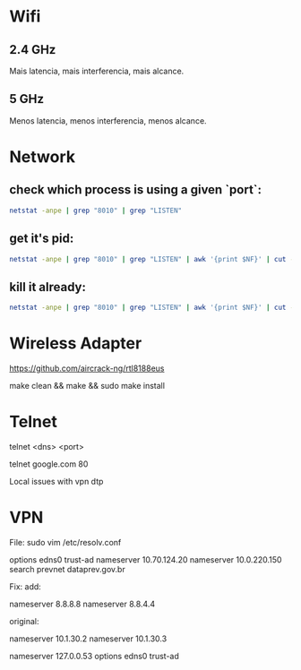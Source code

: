 * Wifi

** 2.4 GHz
Mais latencia, mais interferencia, mais alcance.

** 5 GHz
Menos latencia, menos interferencia, menos alcance.

* Network
** check which process is using a given `port`:

#+begin_src sh
netstat -anpe | grep "8010" | grep "LISTEN"
#+end_src

** get it's pid:
#+begin_src sh
netstat -anpe | grep "8010" | grep "LISTEN" | awk '{print $NF}' | cut -d'/' -f1
#+end_src

** kill it already:
#+begin_src sh
netstat -anpe | grep "8010" | grep "LISTEN" | awk '{print $NF}' | cut -d'/' -f1 | xargs kill
#+end_src

* Wireless Adapter

https://github.com/aircrack-ng/rtl8188eus

make clean && make && sudo make install

* Telnet

telnet <dns> <port>

telnet google.com 80

Local issues with vpn dtp

* VPN

File:
sudo vim /etc/resolv.conf

options edns0 trust-ad
nameserver 10.70.124.20
nameserver 10.0.220.150
search prevnet dataprev.gov.br

Fix:
add:

nameserver 8.8.8.8
nameserver 8.8.4.4

original:

nameserver 10.1.30.2
nameserver 10.1.30.3
# This is /run/systemd/resolve/stub-resolv.conf managed by man:systemd-resolved(8).
# Do not edit.
#
# This file might be symlinked as /etc/resolv.conf. If you're looking at
# /etc/resolv.conf and seeing this text, you have followed the symlink.
#
# This is a dynamic resolv.conf file for connecting local clients to the
# internal DNS stub resolver of systemd-resolved. This file lists all
# configured search domains.
#
# Run "resolvectl status" to see details about the uplink DNS servers
# currently in use.
#
# Third party programs should typically not access this file directly, but only
# through the symlink at /etc/resolv.conf. To manage man:resolv.conf(5) in a
# different way, replace this symlink by a static file or a different symlink.
#
# See man:systemd-resolved.service(8) for details about the supported modes of
# operation for /etc/resolv.conf.

nameserver 127.0.0.53
options edns0 trust-ad
